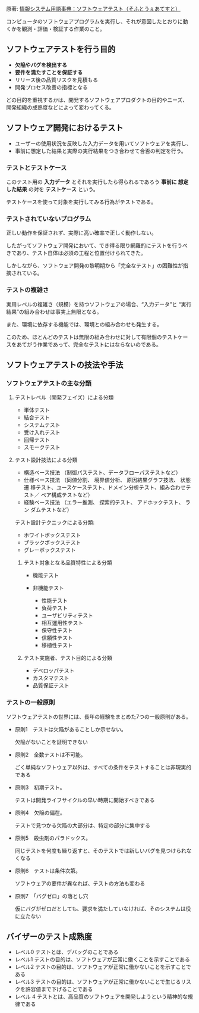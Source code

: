 # * (ソフトウェア) テスト
原著: [[http://www.itmedia.co.jp/im/articles/1111/07/news192.html][情報システム用語事典：ソフトウェアテスト（そふとうぇあてすと）]]

コンピュータのソフトウェアプログラムを実行し、それが意図したとおりに動
くかを観測・評価・検証する作業のこと。

** ソフトウェアテストを行う目的

- *欠陥やバグを検出する*
- *要件を満たすことを保証する*
- リリース後の品質リスクを見積もる
- 開発プロセス改善の指標となる

どの目的を重視するかは、開発するソフトウェアプロダクトの目的やニーズ、
開発組織の成熟度などによって変わってくる。

** ソフトウェア開発におけるテスト

- ユーザーの使用状況を反映した入力データを用いてソフトウェアを実行し、
- 事前に想定した結果と実際の実行結果をつき合わせて合否の判定を行う。

*** テストとテストケース

このテスト用の *入力データ* とそれを実行したら得られるであろう *事前に
想定した結果* の対を *テストケース* という。

テストケースを使って対象を実行してみる行為がテストである。

*** テストされていないプログラム

正しい動作を保証されず、実際に高い確率で正しく動作しない。

したがってソフトウェア開発において、でき得る限り網羅的にテストを行うべ
きであり、テスト自体は必須の工程と位置付けられてきた。

しかしながら、ソフトウェア開発の黎明期から「完全なテスト」の困難性が指
摘されている。

*** テストの複雑さ

実用レベルの複雑さ（規模）を持つソフトウェアの場合、“入力データ”と
“実行結果”の組み合わせは事実上無限となる。

また、環境に依存する機能では、環境との組み合わせも発生する。

このため、ほとんどのテストは無限の組み合わせに対して有限個のテストケー
スをあてがう作業であって、完全なテストにはならないのである。

** ソフトウェアテストの技法や手法

*** ソフトウェアテストの主な分類  

**** テストレベル（開発フェイズ）による分類 

- 単体テスト
- 結合テスト
- システムテスト
- 受け入れテスト
- 回帰テスト
- スモークテスト  
 
**** テスト設計技法による分類 

- 構造ベース技法 （制御パステスト、データフローパステストなど）  
- 仕様ベース技法 （同値分割、 境界値分析、 原因結果グラフ技法、 状態遷
  移テスト、ユースケーステスト、ドメイン分析テスト、組み合わせテスト／
  ペア構成テストなど）
- 経験ベース技法 （エラー推測、 探索的テスト、 アドホックテスト、 ラン
  ダムテストなど）

テスト設計テクニックによる分類: 

- ホワイトボックステスト
- ブラックボックステスト 
- グレーボックステスト

***** テスト対象となる品質特性による分類 

- 機能テスト  

- 非機能テスト 
  - 性能テスト
  - 負荷テスト
  - ユーザビリティテスト
  - 相互運用性テスト
  - 保守性テスト
  - 信頼性テスト
  - 移植性テスト

***** テスト実施者、テスト目的による分類 

- デベロッパテスト
- カスタマテスト
- 品質保証テスト  


*** テストの一般原則

ソフトウェアテストの世界には、長年の経験をまとめた7つの一般原則がある。

- 原則1　テストは欠陥があることしか示せない。
  
  欠陥がないことを証明できない

- 原則2　全数テストは不可能。

  ごく単純なソフトウェア以外は、すべての条件をテストすることは非現実的
  である

- 原則3　初期テスト。

  テストは開発ライフサイクルの早い時期に開始すべきである

- 原則4　欠陥の偏在。

  テストで見つかる欠陥の大部分は、特定の部分に集中する

- 原則5　殺虫剤のパラドックス。

  同じテストを何度も繰り返すと、そのテストでは新しいバグを見つけられな
  くなる

- 原則6　テストは条件次第。

  ソフトウェアの要件が異なれば、テストの方法も変わる

- 原則7　「バグゼロ」の落とし穴

  仮にバグがゼロだとしても、要求を満たしていなければ、そのシステムは役
  に立たない

** バイザーのテスト成熟度

- レベル0  テストとは、デバッグのことである  
- レベル1  テストの目的は、ソフトウェアが正常に働くことを示すことである  
- レベル2  テストの目的は、ソフトウェアが正常に働かないことを示すことで
  ある
- レベル3  テストの目的は、ソフトウェアが正常に働かないことで生じるリス
  クを許容値まで下げることである
- レベル 4 テストとは、高品質のソフトウェアを開発しようという精神的な規
  律である

